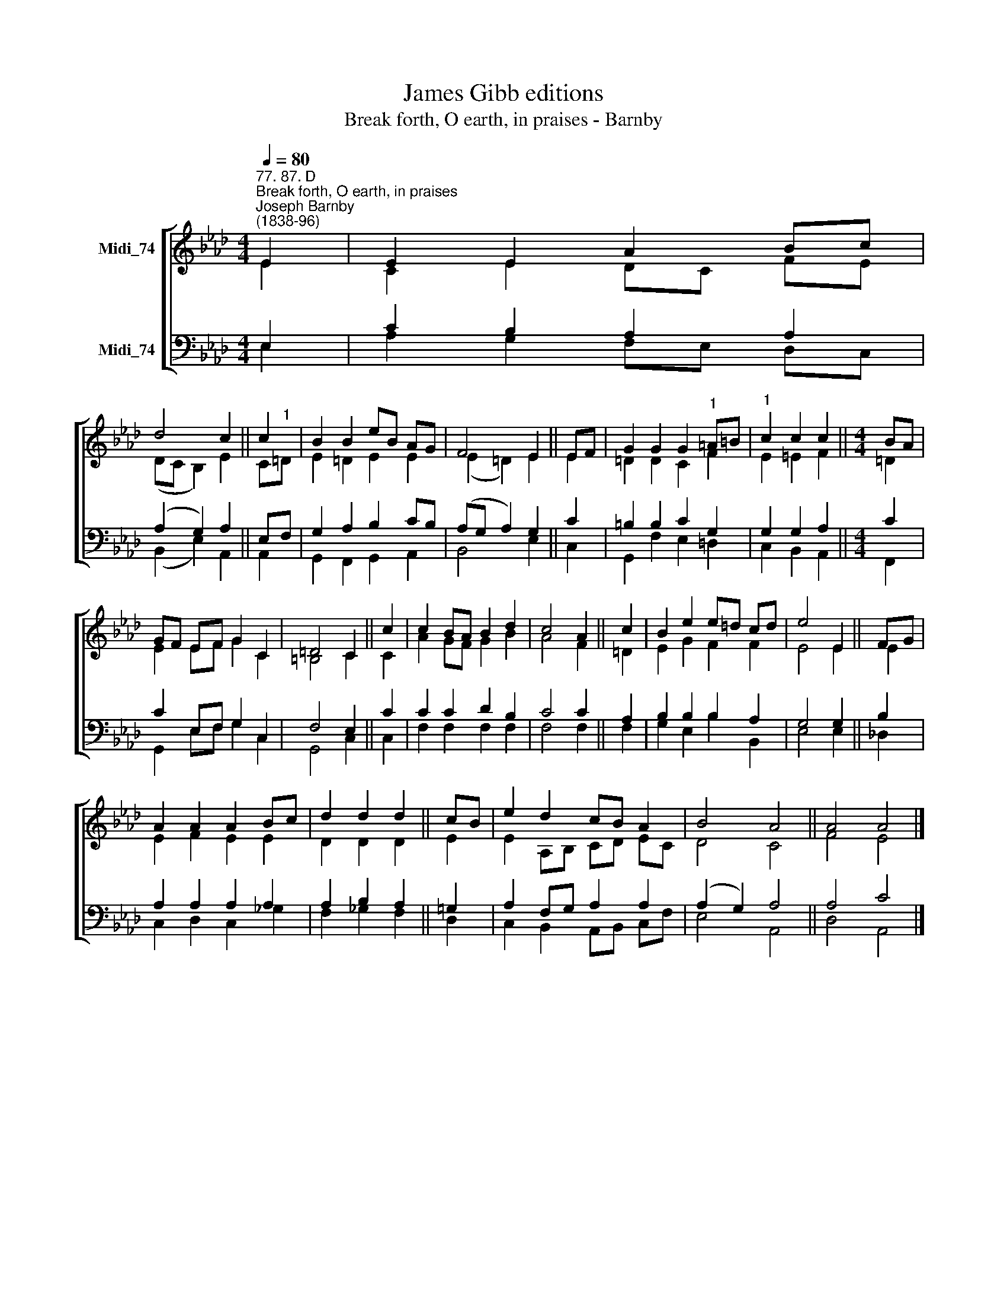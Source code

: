 X:1
T:James Gibb editions
T:Break forth, O earth, in praises - Barnby
%%score [ ( 1 2 ) ( 3 4 ) ]
L:1/8
Q:1/4=80
M:4/4
K:Ab
V:1 treble nm="Midi_74"
V:2 treble 
V:3 bass nm="Midi_74"
V:4 bass 
V:1
"^77. 87. D""^Break forth, O earth, in praises""^Joseph Barnby\n(1838-96)" E2 | E2 E2 A2 Bc | %2
 d4 c2 || c2 | B2 B2 eB AG- | F4 E2 || EF | G2 G2 G2"^1" =A=B |"^1" c2 c2 c2 ||[M:4/4] BA | %10
 GF EF G2 C2 | =D4 C2 || c2 | c2 BA B2 d2 | c4 A2 || c2 | B2 e2 e=d cd | e4 E2 || FG | %19
 A2 A2 A2 Bc | d2 d2 d2 || cB | e2 d2 cB A2 | B4 A4 || A4 A4 |] %25
V:2
 E2 | C2 E2 DC FE | (DC B,2) E2 || C"^1"=D | E2 =D2 E2 E2 | (E2 =D2) E2 || E2 | =D2 D2 C2 F2 | %8
 E2 =E2 F2 ||[M:4/4] =D2 | E2 E-F G2 C2 | =B,4 C2 || C2 | A2 GF G2 B2 | A4 F2 || =D2 | %16
 E2 G2 F2 F2 | E4 E2 || E2 | E2 F2 E2 E2 | D2 D2 D2 || E2 | E2 A,B, CD EC | D4 C4 || F4 E4 |] %25
V:3
 E,2 | C2 B,2 A,2 A,2 | (A,2 G,2) A,2 || E,F, | G,2 A,2 B,2 CB, | (A,G, A,2) G,2 || C2 | %7
 =B,2 B,2 C2 G,2 | G,2 G,2 A,2 ||[M:4/4] C2 | C2 E,F, G,2 C,2 | F,4 E,2 || C2 | C2 C2 D2 B,2 | %14
 C4 C2 || A,2 | B,2 B,2 B,2 A,2 | G,4 G,2 || B,2 | A,2 A,2 A,2 A,2 | A,2 B,2 A,2 || =G,2 | %22
 A,2 F,G, A,2 A,2 | (A,2 G,2) A,4 || A,4 C4 |] %25
V:4
 E,2 | A,2 G,2 F,E, D,C, | (B,,2 E,2) A,,2 || A,,2 | G,,2 F,,2 G,,2 A,,2 | B,,4 E,2 || C,2 | %7
 G,,2 F,2 E,2 =D,2 | C,2 B,,2 A,,2 ||[M:4/4] F,,2 | G,,2 E,-F, G,2 C,2 | G,,4 C,2 || C,2 | %13
 F,2 F,2 F,2 F,2 | F,4 F,2 || F,2 | G,2 E,2 B,2 B,,2 | E,4 E,2 || !courtesy!_D,2 | %19
 C,2 D,2 C,2 _G,2 | F,2 _G,2 F,2 || D,2 | C,2 B,,2 A,,B,, C,F, | E,4 A,,4 || D,4 A,,4 |] %25

